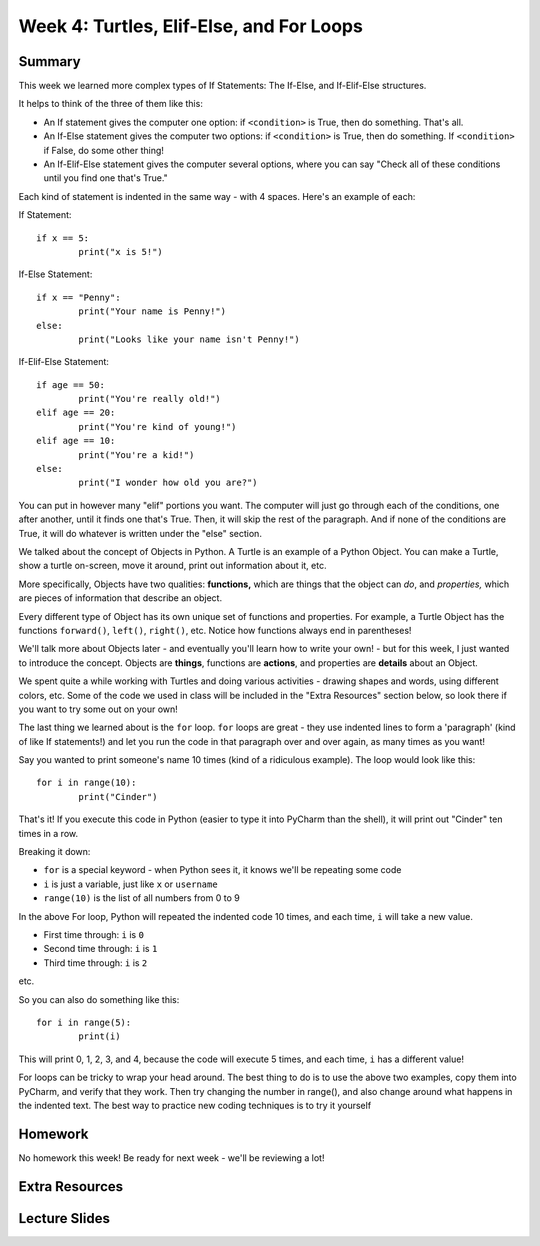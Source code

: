 Week 4: Turtles, Elif-Else, and For Loops
=========================================


Summary
^^^^^^^

This week we learned more complex types of If Statements: The If-Else, and If-Elif-Else structures.

It helps to think of the three of them like this:

- An If statement gives the computer one option: if ``<condition>`` is True, then do something. That's all.
- An If-Else statement gives the computer two options: if ``<condition>`` is True, then do something. If ``<condition>`` if False, do some other thing!
- An If-Elif-Else statement gives the computer several options, where you can say "Check all of these conditions until you find one that's True."

Each kind of statement is indented in the same way - with 4 spaces. Here's an example of each:

If Statement:
::
	if x == 5:
		print("x is 5!")
		
If-Else Statement:
::
	if x == "Penny":
		print("Your name is Penny!")
	else:
		print("Looks like your name isn't Penny!")
		
If-Elif-Else Statement:
::
	if age == 50:
		print("You're really old!")
	elif age == 20:
		print("You're kind of young!")
	elif age == 10:
		print("You're a kid!")
	else:
		print("I wonder how old you are?")
		
You can put in however many  "elif" portions you want. The computer will just go through each of the conditions, one after another, until it finds one that's True. Then, it will skip the rest of the paragraph. And if none of the conditions are True, it will do whatever is written under the "else" section.

We talked about the concept of Objects in Python. A Turtle is an example of a Python Object. You can make a Turtle, show a turtle on-screen, move it around, print out information about it, etc. 

More specifically, Objects have two qualities: **functions,** which are things that the object can *do*, and *properties,* which are pieces of information that describe an object.

Every different type of Object has its own unique set of functions and properties. For example, a Turtle Object has the functions ``forward()``, ``left()``, ``right()``, etc. Notice how functions always end in parentheses!

We'll talk more about Objects later - and eventually you'll learn how to write your own! - but for this week, I just wanted to introduce the concept. Objects are **things**, functions are **actions**, and properties are **details** about an Object.

We spent quite a while working with Turtles and doing various activities - drawing shapes and words, using different colors, etc. Some of the code we used in class will be included in the "Extra Resources" section below, so look there if you want to try some out on your own!

The last thing we learned about is the ``for`` loop. ``for`` loops are great - they use indented lines to form a 'paragraph' (kind of like If statements!) and let you run the code in that paragraph over and over again, as many times as you want!

Say you wanted to print someone's name 10 times (kind of a ridiculous example). The loop would look like this:
::
	for i in range(10):
		print("Cinder")
		
That's it! If you execute this code in Python (easier to type it into PyCharm than the shell), it will print out "Cinder" ten times in a row.

Breaking it down: 

- ``for`` is a special keyword - when Python sees it, it knows we'll be repeating some code
- ``i`` is just a variable, just like ``x`` or ``username``
- ``range(10)`` is the list of all numbers from 0 to 9

In the above For loop, Python will repeated the indented code 10 times, and each time, ``i`` will take a new value.

- First time through: ``i`` is ``0``
- Second time through: ``i`` is ``1``
- Third time through: ``i`` is ``2``

etc.

So you can also do something like this:
::
	for i in range(5):
		print(i)

This will print 0, 1, 2, 3, and 4, because the code will execute 5 times, and each time, ``i`` has a different value!

For loops can be tricky to wrap your head around. The best thing to do is to use the above two examples, copy them into PyCharm, and verify that they work. Then try changing the number in range(), and also change around what happens in the indented text. The best way to practice new coding techniques is to try it yourself

Homework
^^^^^^^^

No homework this week! Be ready for next week - we'll be reviewing a lot!

Extra Resources
^^^^^^^^^^^^^^^


Lecture Slides
^^^^^^^^^^^^^^

.. raw:: html

    <iframe src="https://docs.google.com/presentation/d/11AbDeg1zcNH7walf2hUoY7wtH0eqttQCvNvRMM1-qzY/embed?start=false&loop=false&delayms=30000" frameborder="0" width="480" height="299" allowfullscreen="true" mozallowfullscreen="true" webkitallowfullscreen="true"></iframe>

